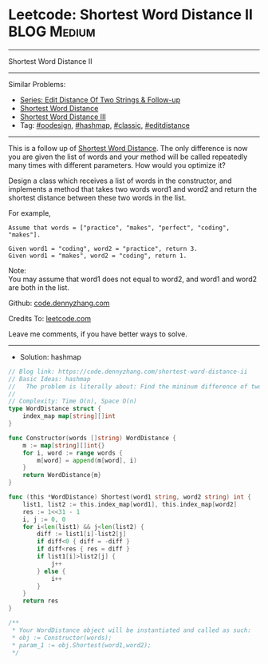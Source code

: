 * Leetcode: Shortest Word Distance II                           :BLOG:Medium:
#+STARTUP: showeverything
#+OPTIONS: toc:nil \n:t ^:nil creator:nil d:nil
:PROPERTIES:
:type:     hashmap, oodesign, classic, editdistance
:END:
---------------------------------------------------------------------
Shortest Word Distance II
---------------------------------------------------------------------
#+BEGIN_HTML
<a href="https://github.com/dennyzhang/code.dennyzhang.com/tree/master/problems/shortest-word-distance-ii"><img align="right" width="200" height="183" src="https://www.dennyzhang.com/wp-content/uploads/denny/watermark/github.png" /></a>
#+END_HTML
Similar Problems:
- [[https://code.dennyzhang.com/followup-editdistance][Series: Edit Distance Of Two Strings & Follow-up]]
- [[https://code.dennyzhang.com/shortest-word-distance][Shortest Word Distance]]
- [[https://code.dennyzhang.com/shortest-word-distance-iii][Shortest Word Distance III]]
- Tag: [[https://code.dennyzhang.com/tag/oodesign][#oodesign]], [[https://code.dennyzhang.com/tag/hashmap][#hashmap]], [[https://code.dennyzhang.com/tag/classic][#classic]], [[https://code.dennyzhang.com/tag/editdistance][#editdistance]]
---------------------------------------------------------------------
This is a follow up of [[https://code.dennyzhang.com/shortest-word-distance][Shortest Word Distance]]. The only difference is now you are given the list of words and your method will be called repeatedly many times with different parameters. How would you optimize it?

Design a class which receives a list of words in the constructor, and implements a method that takes two words word1 and word2 and return the shortest distance between these two words in the list.

For example,
#+BEGIN_EXAMPLE
Assume that words = ["practice", "makes", "perfect", "coding", "makes"].

Given word1 = "coding", word2 = "practice", return 3.
Given word1 = "makes", word2 = "coding", return 1.
#+END_EXAMPLE

Note:
You may assume that word1 does not equal to word2, and word1 and word2 are both in the list.

Github: [[https://github.com/dennyzhang/code.dennyzhang.com/tree/master/problems/shortest-word-distance-ii][code.dennyzhang.com]]

Credits To: [[https://leetcode.com/problems/shortest-word-distance-ii/description/][leetcode.com]]

Leave me comments, if you have better ways to solve.
---------------------------------------------------------------------
- Solution: hashmap
#+BEGIN_SRC go
// Blog link: https://code.dennyzhang.com/shortest-word-distance-ii
// Basic Ideas: hashmap
//   The problem is literally about: Find the mininum difference of two lists
//
// Complexity: Time O(n), Space O(n)
type WordDistance struct {
    index_map map[string][]int
}

func Constructor(words []string) WordDistance {
    m := map[string][]int{}
    for i, word := range words {
        m[word] = append(m[word], i)
    }
    return WordDistance{m}
}

func (this *WordDistance) Shortest(word1 string, word2 string) int {
    list1, list2 := this.index_map[word1], this.index_map[word2]
    res := 1<<31 - 1
    i, j := 0, 0
    for i<len(list1) && j<len(list2) {
        diff := list1[i]-list2[j]
        if diff<0 { diff = -diff }
        if diff<res { res = diff }
        if list1[i]>list2[j] { 
            j++
        } else { 
            i++
        }
    }
    return res
}

/**
 * Your WordDistance object will be instantiated and called as such:
 * obj := Constructor(words);
 * param_1 := obj.Shortest(word1,word2);
 */
#+END_SRC

#+BEGIN_HTML
<div style="overflow: hidden;">
<div style="float: left; padding: 5px"> <a href="https://www.linkedin.com/in/dennyzhang001"><img src="https://www.dennyzhang.com/wp-content/uploads/sns/linkedin.png" alt="linkedin" /></a></div>
<div style="float: left; padding: 5px"><a href="https://github.com/dennyzhang"><img src="https://www.dennyzhang.com/wp-content/uploads/sns/github.png" alt="github" /></a></div>
<div style="float: left; padding: 5px"><a href="https://www.dennyzhang.com/slack" target="_blank" rel="nofollow"><img src="https://www.dennyzhang.com/wp-content/uploads/sns/slack.png" alt="slack"/></a></div>
</div>
#+END_HTML

